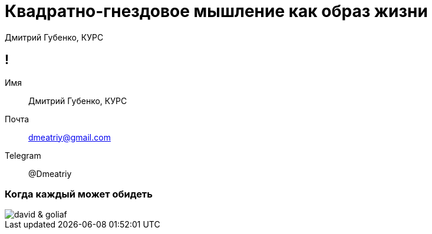 :backend: revealjs
:customcss: common.css

= Квадратно-гнездовое мышление как образ жизни
Дмитрий Губенко, КУРС

== !
Имя:: Дмитрий Губенко, КУРС
Почта:: dmeatriy@gmail.com
Telegram:: @Dmeatriy

=== Когда каждый может обидеть
image::images/david_&_goliaf.jpg[]